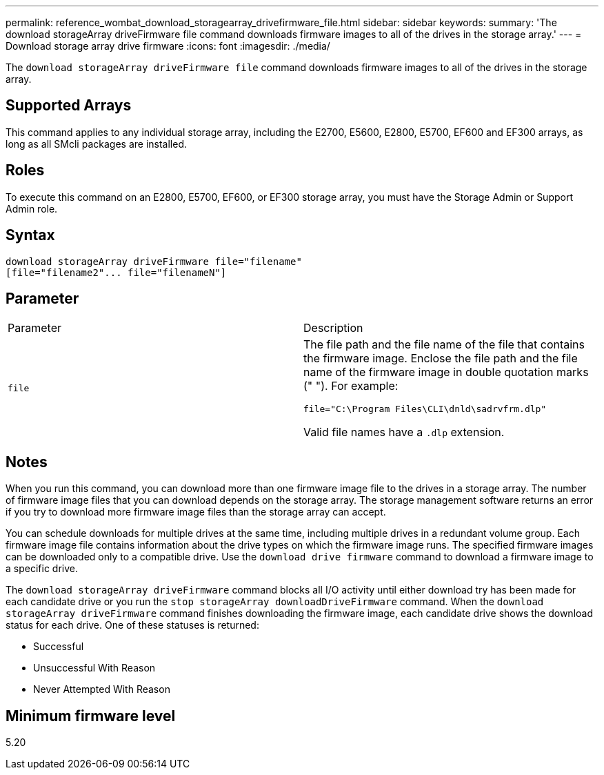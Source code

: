 ---
permalink: reference_wombat_download_storagearray_drivefirmware_file.html
sidebar: sidebar
keywords: 
summary: 'The download storageArray driveFirmware file command downloads firmware images to all of the drives in the storage array.'
---
= Download storage array drive firmware
:icons: font
:imagesdir: ./media/

[.lead]
The `download storageArray driveFirmware file` command downloads firmware images to all of the drives in the storage array.

== Supported Arrays

This command applies to any individual storage array, including the E2700, E5600, E2800, E5700, EF600 and EF300 arrays, as long as all SMcli packages are installed.

== Roles

To execute this command on an E2800, E5700, EF600, or EF300 storage array, you must have the Storage Admin or Support Admin role.

== Syntax

----
download storageArray driveFirmware file="filename"
[file="filename2"... file="filenameN"]
----

== Parameter

|===
| Parameter| Description
a|
`file`
a|
The file path and the file name of the file that contains the firmware image. Enclose the file path and the file name of the firmware image in double quotation marks (" "). For example:

`file="C:\Program Files\CLI\dnld\sadrvfrm.dlp"`

Valid file names have a `.dlp`  extension.

|===

== Notes

When you run this command, you can download more than one firmware image file to the drives in a storage array. The number of firmware image files that you can download depends on the storage array. The storage management software returns an error if you try to download more firmware image files than the storage array can accept.

You can schedule downloads for multiple drives at the same time, including multiple drives in a redundant volume group. Each firmware image file contains information about the drive types on which the firmware image runs. The specified firmware images can be downloaded only to a compatible drive. Use the `download drive firmware` command to download a firmware image to a specific drive.

The `download storageArray driveFirmware` command blocks all I/O activity until either download try has been made for each candidate drive or you run the `stop storageArray downloadDriveFirmware` command. When the `download storageArray driveFirmware` command finishes downloading the firmware image, each candidate drive shows the download status for each drive. One of these statuses is returned:

* Successful
* Unsuccessful With Reason
* Never Attempted With Reason

== Minimum firmware level

5.20
